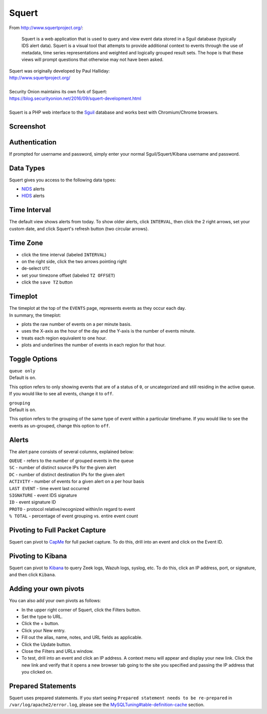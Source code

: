 Squert
======

From http://www.squertproject.org/:

    Squert is a web application that is used to query and view event
    data stored in a Sguil database (typically IDS alert data). Squert
    is a visual tool that attempts to provide additional context to
    events through the use of metadata, time series representations and
    weighted and logically grouped result sets. The hope is that these
    views will prompt questions that otherwise may not have been asked.

| Squert was originally developed by Paul Halliday:
| http://www.squertproject.org/
|
| Security Onion maintains its own fork of Squert:
| https://blog.securityonion.net/2016/09/squert-development.html
|
| Squert is a PHP web interface to the `Sguil <Sguil>`__ database and works best with Chromium/Chrome browsers.

Screenshot
----------
.. image:: images/squert/squert.png

Authentication
--------------

If prompted for username and password, simply enter your normal Sguil/Squert/Kibana username and password.

Data Types
----------

Squert gives you access to the following data types:

-  `NIDS <NIDS>`__ alerts
-  `HIDS <Wazuh>`__ alerts

Time Interval
-------------

The default view shows alerts from today. To show older alerts, click ``INTERVAL``, then click the 2 right arrows, set your custom date, and click Squert's refresh button (two circular arrows).

Time Zone
---------

-  click the time interval (labeled ``INTERVAL``)
-  on the right side, click the two arrows pointing right
-  de-select ``UTC``
-  set your timezone offset (labeled ``TZ OFFSET``)
-  click the ``save TZ`` button

Timeplot
--------

| The timeplot at the top of the ``EVENTS`` page, represents events as they occur each day.
| In summary, the timeplot:

-  plots the raw number of events on a per minute basis.
-  uses the X-axis as the hour of the day and the Y-axis is the number of events minute.
-  treats each region equivalent to one hour.
-  plots and underlines the number of events in each region for that hour.

Toggle Options
--------------

| ``queue only``
| Default is ``on``.

This option refers to only showing events that are of a status of ``0``, or uncategorized and still residing in the active queue. If you would like to see all events, change it to ``off``.

| ``grouping``
| Default is ``on``.

This option refers to the grouping of the same type of event within a particular timeframe. If you would like to see the events as un-grouped, change this option to ``off``.

Alerts
------

The alert pane consists of several columns, explained below:

| ``QUEUE`` - refers to the number of grouped events in the queue
| ``SC`` - number of distinct source IPs for the given alert
| ``DC`` - number of distinct destination IPs for the given alert
| ``ACTIVITY`` - number of events for a given alert on a per hour basis
| ``LAST EVENT`` - time event last occurred
| ``SIGNATURE`` - event IDS signature
| ``ID`` - event signature ID
| ``PROTO`` - protocol relative/recognized within/in regard to event
| ``% TOTAL`` - percentage of event grouping vs. entire event count

Pivoting to Full Packet Capture
-------------------------------

Squert can pivot to `CapMe <CapMe>`__ for full packet capture. To do this, drill into an event and click on the Event ID.

Pivoting to Kibana
------------------

Squert can pivot to `Kibana <Kibana>`__ to query Zeek logs, Wazuh logs, syslog, etc. To do this, click an IP address, port, or signature, and then click ``Kibana``.

Adding your own pivots
----------------------

You can also add your own pivots as follows:

-  In the upper right corner of Squert, click the Filters button.
-  Set the type to URL.
-  Click the + button.
-  Click your New entry.
-  Fill out the alias, name, notes, and URL fields as applicable.
-  Click the Update button.
-  Close the Filters and URLs window.
-  To test, drill into an event and click an IP address. A context menu will appear and display your new link. Click the new link and verify that it opens a new browser tab going to the site you specified and passing the IP address that you clicked on.

Prepared Statements
-------------------

Squert uses prepared statements.  If you start seeing ``Prepared statement needs to be re-prepared`` in ``/var/log/apache2/error.log``, please see the `<MySQLTuning#table-definition-cache>`__ section.
